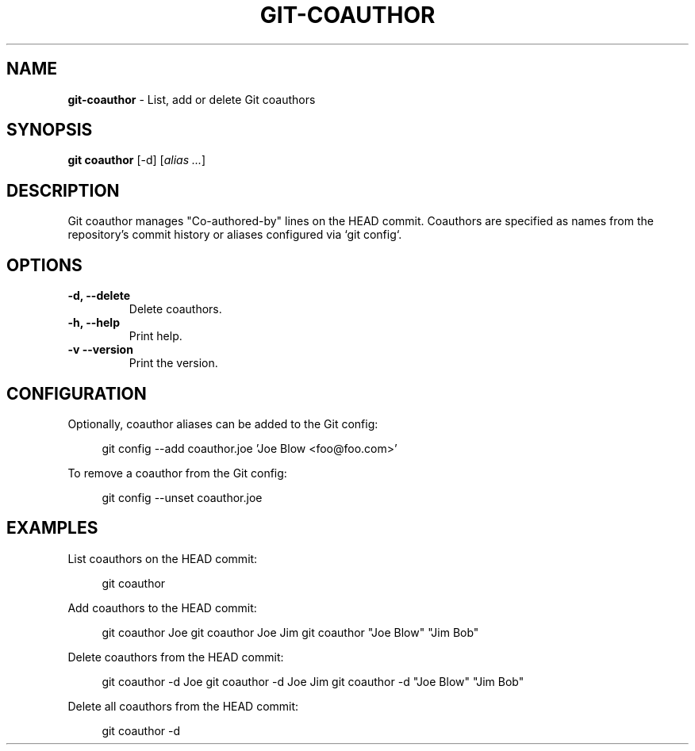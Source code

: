 .TH GIT\-COAUTHOR 1 2024-02-16 5.2.2 Git\ Manual
.SH NAME
\fBgit\-coauthor\fR \- List, add or delete Git coauthors
.SH SYNOPSIS
\fBgit coauthor\fR [-d] [\fIalias \.\.\.\fR]
.SH DESCRIPTION
Git coauthor manages "Co-authored-by" lines on the HEAD commit. Coauthors are specified as names from the repository's commit history or aliases configured via `git config`\.
.SH OPTIONS
.TP
\fB\-d, \-\-delete\fR
Delete coauthors\.
.TP
\fB\-h, \-\-help\fR
Print help\.
.TP
\fB\-v\, \-\-version\fR
Print the version\.
.SH CONFIGURATION
.PP
Optionally, coauthor aliases can be added to the Git config:
.PP
.RS 4
.nf
git config --add coauthor.joe 'Joe Blow <foo@foo.com>'
.fi
.RE
.PP
To remove a coauthor from the Git config:
.PP
.RS 4
.nf
git config --unset coauthor.joe
.fi
.RE
.SH EXAMPLES
List coauthors on the HEAD commit:
.PP
.RS 4
git coauthor
.RE
.PP
Add coauthors to the HEAD commit:
.PP
.RS 4
git coauthor Joe
git coauthor Joe Jim
git coauthor "Joe Blow" "Jim Bob"
.RE
.PP
Delete coauthors from the HEAD commit:
.PP
.RS 4
git coauthor -d Joe
git coauthor -d Joe Jim
git coauthor -d "Joe Blow" "Jim Bob"
.RE
.PP
Delete all coauthors from the HEAD commit:
.PP
.RS 4
git coauthor -d
.RE
